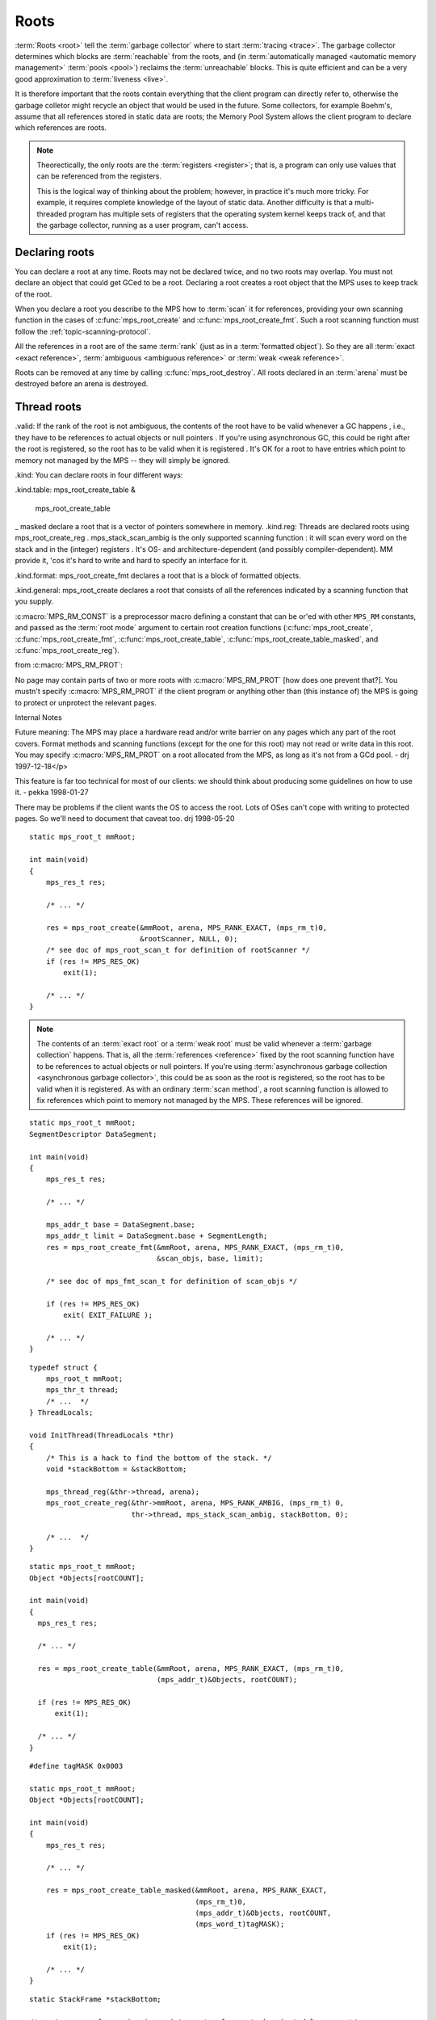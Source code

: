 .. _topic-root:

Roots
=====

.. Text based on:
     `<http://info.ravenbrook.com/project/mps/doc/2002-06-18/obsolete-mminfo/mmdoc/protocol/mps/root/index.html>`_.

:term:`Roots <root>` tell the :term:`garbage collector` where to start
:term:`tracing <trace>`. The garbage collector determines which blocks
are :term:`reachable` from the roots, and (in :term:`automatically
managed <automatic memory management>` :term:`pools <pool>`) reclaims
the :term:`unreachable` blocks. This is quite efficient and can be a
very good approximation to :term:`liveness <live>`.

It is therefore important that the roots contain everything that the
client program can directly refer to, otherwise the garbage colletor
might recycle an object that would be used in the future. Some
collectors, for example Boehm's, assume that all references stored in
static data are roots; the Memory Pool System allows the client
program to declare which references are roots.

.. note::

    Theorectically, the only roots are the :term:`registers
    <register>`; that is, a program can only use values that can be
    referenced from the registers.

    This is the logical way of thinking about the problem; however, in
    practice it's much more tricky. For example, it requires complete
    knowledge of the layout of static data. Another difficulty is that
    a multi-threaded program has multiple sets of registers that the
    operating system kernel keeps track of, and that the garbage
    collector, running as a user program, can't access.


Declaring roots
---------------

You can declare a root at any time. Roots may not be declared twice,
and no two roots may overlap. You must not declare an object that
could get GCed to be a root. Declaring a root creates a root object
that the MPS uses to keep track of the root.

When you declare a root you describe to the MPS how to :term:`scan` it
for references, providing your own scanning function in the cases of :c:func:`mps_root_create` and :c:func:`mps_root_create_fmt`. Such a root scanning function must follow the :ref:`topic-scanning-protocol`.

All the references in a root are of the same :term:`rank` (just as in
a :term:`formatted object`). So they are all :term:`exact <exact
reference>`, :term:`ambiguous <ambiguous reference>` or :term:`weak
<weak reference>`.

Roots can be removed at any time by calling
:c:func:`mps_root_destroy`. All roots declared in an :term:`arena`
must be destroyed before an arena is destroyed.


Thread roots
------------




.valid: If the rank of the root is not ambiguous, the contents of the root have to be valid whenever a GC happens , i.e., they have to be references to actual objects or null pointers . If you're using asynchronous GC, this could be right after the root is registered, so the root has to be valid when it is registered . It's OK for a root to have entries which point to memory not managed by the MPS -- they will simply be ignored.

.kind: You can declare roots in four different ways:

.kind.table: mps_root_create_table &

 mps_root_create_table
_ masked declare a root that is a vector of pointers somewhere in memory.
.kind.reg: Threads are declared roots using mps_root_create_reg . mps_stack_scan_ambig is the only supported scanning function : it will scan every word on the stack and in the (integer) registers . It's OS- and architecture-dependent (and possibly compiler-dependent). MM provide it, 'cos it's hard to write and hard to specify an interface for it.

.kind.format: mps_root_create_fmt declares a root that is a block of formatted objects.

.kind.general: mps_root_create declares a root that consists of all the references indicated by a scanning function that you supply.




:c:macro:`MPS_RM_CONST` is a preprocessor macro defining a constant that can be or'ed with other ``MPS_RM`` constants, and passed as the :term:`root mode` argument to certain root creation functions (:c:func:`mps_root_create`, :c:func:`mps_root_create_fmt`, :c:func:`mps_root_create_table`, :c:func:`mps_root_create_table_masked`, and :c:func:`mps_root_create_reg`).

from :c:macro:`MPS_RM_PROT`:

No page may contain parts of two or more roots with :c:macro:`MPS_RM_PROT` [how does one prevent
that?]. You mustn't specify :c:macro:`MPS_RM_PROT` if the client program or
anything other than (this instance of) the MPS is going to protect or
unprotect the relevant pages.


Internal Notes

Future meaning: The MPS may place a hardware read and/or write barrier on any pages which any part of the root covers. Format methods and scanning functions (except for the one for this root) may not read or write data in this root. You may specify :c:macro:`MPS_RM_PROT` on a root allocated from the MPS, as long as it's not from a GCd pool. - drj 1997-12-18</p>

This feature is far too technical for most of our clients: we should think about producing some guidelines on how to use it. - pekka 1998-01-27

There may be problems if the client wants the OS to access the root. Lots of OSes can't cope with writing to protected pages. So we'll need to document that caveat too. drj 1998-05-20

::

    static mps_root_t mmRoot;

    int main(void)
    {
        mps_res_t res;

        /* ... */

        res = mps_root_create(&mmRoot, arena, MPS_RANK_EXACT, (mps_rm_t)0,
                              &rootScanner, NULL, 0);
        /* see doc of mps_root_scan_t for definition of rootScanner */
        if (res != MPS_RES_OK)
            exit(1);

        /* ... */
    }




.. note::

    The contents of an :term:`exact root` or a :term:`weak root` must
    be valid whenever a :term:`garbage collection` happens. That is,
    all the :term:`references <reference>` fixed by the root scanning
    function have to be references to actual objects or null pointers.
    If you're using :term:`asynchronous garbage collection
    <asynchronous garbage collector>`, this could be as soon as the
    root is registered, so the root has to be valid when it is
    registered. As with an ordinary :term:`scan method`, a root
    scanning function is allowed to fix references which point to
    memory not managed by the MPS. These references will be ignored.

::

    static mps_root_t mmRoot;
    SegmentDescriptor DataSegment;

    int main(void)
    {
        mps_res_t res;

        /* ... */

        mps_addr_t base = DataSegment.base;
        mps_addr_t limit = DataSegment.base + SegmentLength;
        res = mps_root_create_fmt(&mmRoot, arena, MPS_RANK_EXACT, (mps_rm_t)0,
                                  &scan_objs, base, limit);

        /* see doc of mps_fmt_scan_t for definition of scan_objs */

        if (res != MPS_RES_OK)
            exit( EXIT_FAILURE );

        /* ... */
    }

::

    typedef struct {
        mps_root_t mmRoot;
        mps_thr_t thread;
        /* ...  */
    } ThreadLocals;

    void InitThread(ThreadLocals *thr)
    {
        /* This is a hack to find the bottom of the stack. */
        void *stackBottom = &stackBottom;

        mps_thread_reg(&thr->thread, arena);
        mps_root_create_reg(&thr->mmRoot, arena, MPS_RANK_AMBIG, (mps_rm_t) 0,
                            thr->thread, mps_stack_scan_ambig, stackBottom, 0);

        /* ...  */
    }

::

    static mps_root_t mmRoot;
    Object *Objects[rootCOUNT];

    int main(void)
    {
      mps_res_t res;

      /* ... */

      res = mps_root_create_table(&mmRoot, arena, MPS_RANK_EXACT, (mps_rm_t)0,
                                  (mps_addr_t)&Objects, rootCOUNT);

      if (res != MPS_RES_OK)
          exit(1);

      /* ... */
    }

::

    #define tagMASK 0x0003

    static mps_root_t mmRoot;
    Object *Objects[rootCOUNT];

    int main(void)
    {
        mps_res_t res;

        /* ... */

        res = mps_root_create_table_masked(&mmRoot, arena, MPS_RANK_EXACT,
                                           (mps_rm_t)0,
                                           (mps_addr_t)&Objects, rootCOUNT,
                                           (mps_word_t)tagMASK);
        if (res != MPS_RES_OK)
            exit(1);

        /* ... */
    }

::

    static StackFrame *stackBottom;

    /* root scanner for an imaginary interpreter for a stack-oriented language */
    static mps_res_t rootScanner(mps_ss_t ss, void * p, size_t s)
    {
        StackFrame *frame;
        size_t i;
        mps_res_t res;

        UNUSED(p);
        UNUSED(s);

        for(frame = stackBottom; frame != NULL; frame = frame->next) {
            for(i = frame->size; i > 0; --i) {
                res = mps_fix(ss, &frame->locals[i]);
                if (res != MPS_RES_OK) return res;
            }
        }

        return res;
    }


Ranks
-----

.. c:type:: mps_rank_t

    The type of :term:`ranks <rank>`. It is a :term:`transparent alias
    <transparent type>` for ``unsigned int``, provided for convenience
    and clarity.


.. c:function:: mps_rank_t mps_rank_ambig(void)

    Return the :term:`rank` of :term:`ambiguous roots <ambiguous
    root>`.


.. c:function:: mps_rank_t mps_rank_exact(void)

    Return the :term:`rank` of :term:`exact roots <exact root>`.


.. c:function:: mps_rank_t mps_rank_weak(void)

    Return the :term:`rank` of :term:`weak roots <weak root>`.


Root modes
----------

The root mode provide a way for the client to declare various facts
about a root that will allow the MPS to make optimizations. Roots that
are declared to be *constant* need not be re-scanned, and roots that
are declared to be *protectable* may have barriers placed on them,
allowing the MPS to detect whether they have changed.

.. note::

    The MPS does not currently perform either of these optimizations,
    so root modes have no effect. These features may be added in a
    future release.


.. c:type:: mps_rm_t

    The type of :term:`root modes <root mode>`.

    It should be the sum of some subset of :c:macro:`MPS_RM_CONST` and
    :c:macro:`MPS_RM_PROT`, or zero (meaning neither constant or
    protectable).


.. c:macro:: MPS_RM_CONST

    The :term:`root mode` for :term:`constant roots <constant root>`.
    This tells the MPS that the :term:`client program` will not change
    the :term:`root` after it is registered: that is, scanning the
    root will produce the same set of :term:`references <reference>`
    every time. Furthermore, for roots registered by
    :c:func:`mps_root_create_fmt` and :c:func:`mps_root_create_table`,
    the client program will not write to the root at all.


.. c:macro:: MPS_RM_PROT

    The :term:`root mode` for :term:`protectable roots <protectable
    root>`. This tells the MPS that it may place a :term:`write
    barrier` on any :term:`page` which any part of the :term:`root`
    covers. No :term:`format method` or :term:`scan method` (except
    for the one for this root) may write data in this root. They may
    read it.

    .. note::

        You must not specify ``MPS_RM_PROT`` on a root allocated by
        the MPS.

        No page may contain parts of two or more protectable roots.
        You mustn't specify ``MPS_RM_PROT`` if the :term:`client
        program` or anything other than (this instance of) the MPS is
        going to protect or unprotect the relevant pages.


Interface
---------

.. c:type:: mps_root_t

    The type of :term:`root` descriptions.

    The :term:`arena` uses root descriptions to find :term:`references
    <reference>` within the :term:`client program's <client program>`
    roots.


.. c:function:: mps_res_t mps_root_create(mps_root_t *root_o, mps_arena_t arena, mps_rank_t rank, mps_rm_t rm, mps_root_scan_t root_scan, void *p, size_t s)

    Register a :term:`root` that consists of the :term:`references
    <reference>` fixed by a scanning function.

    ``root_o`` points to a location that will hold the address of the
    new root description.

    ``arena`` is the arena.

    ``rank`` is the :term:`rank` of references in the root.

    ``rm`` is the :term:`root mode`.

    ``root_scan`` is the root scanning function. See
    :c:type:`mps_root_scan_t`.

    ``p`` and ``s`` are arguments that will be passed to ``root_scan`` each
    time it is called. This is intended to make it easy to pass, for
    example, an array and its size as parameters.

    Returns :c:macro:`MPS_RES_OK` if the root was registered
    successfully, :c:macro:`MPS_RES_MEMORY` if the new root
    description could not be allocated, or another :term:`result code`
    if there was another error.

    The registered root destription persists until it is destroyed by
    calling :c:func:`mps_root_destroy`.


.. c:type:: mps_res_t (*mps_root_scan_t)(mps_ss_t ss, void *p, size_t s)

    The type of root scanning functions for :c:func:`mps_root_create`.

    ``ss`` is the :term:`scan state`. It must be passed to
    :c:func:`MPS_SCAN_BEGIN` and :c:func:`MPS_SCAN_END` to delimit a
    sequence of fix operations, and to the functions
    :c:func:`MPS_FIX1` and :c:func:`MPS_FIX2` when fixing a
    :term:`reference`.

    ``p`` and ``s`` are the corresponding values that were passed to
    :c:func:`mps_root_create`.

    Returns a :term:`result code`. If a fix function returns a value
    other than :c:macro:`MPS_RES_OK`, the scan method must return that
    value, and may return without fixing any further references.
    Generally, itis better if it returns as soon as possible. If the
    scanning is completed successfully, the function should return
    :c:macro:`MPS_RES_OK`.


.. c:function:: mps_res_t mps_root_create_fmt(mps_root_t *root_o, mps_arena_t arena, mps_rank_t rank, mps_rm_t rm, mps_fmt_scan_t fmt_scan, mps_addr_t base, mps_addr_t limit)

    Register a :term:`root` that consists of the :term:`references
    <reference>` fixed by a scanning function in a block of
    :term:`formatted objects <formatted object>`.

    ``root_o`` points to a location that will hold the address of the
    new root description.

    ``arena`` is the arena.

    ``rank`` is the :term:`rank` of references in the root.

    ``rm`` is the :term:`root mode`.

    ``fmt_scan`` is a scanning function. See :c:type:`mps_fmt_scan_t`.

    ``base`` is the address of the base of the block of formatted
    objects.

    ``limit`` is the address just beyond the end of the block of
    formatted objects.

    Returns :c:macro:`MPS_RES_OK` if the root was registered
    successfully, :c:macro:`MPS_RES_MEMORY` if the new root
    description could not be allocated, or another :term:`result code`
    if there was another error.

    The registered root destription persists until it is destroyed by
    calling :c:func:`mps_root_destroy`.


.. c:function:: mps_res_t mps_root_create_reg(mps_root_t *root_o, mps_arena_t arena, mps_rank_t rank, mps_rm_t rm, mps_thr_t thr, mps_reg_scan_t reg_scan, void *p, size_t s)

    Register a :term:`root` that consists of the :term:`references
    <reference>` fixed in a :term:`thread's <thread>` stack by a
    scanning function.

    ``root_o`` points to a location that will hold the address of the
    new root description.

    ``arena`` is the arena.

    ``rank`` is the :term:`rank` of references in the root.

    ``rm`` is the :term:`root mode`.

    ``thr`` is the thread.

    ``reg_scan`` is a scanning function. See :c:type:`mps_reg_scan_t`.

    ``p`` and ``s`` are arguments that will be passed to ``reg_scan`` each
    time it is called. This is intended to make it easy to pass, for
    example, an array and its size as parameters.

    Returns :c:macro:`MPS_RES_OK` if the root was registered
    successfully, :c:macro:`MPS_RES_MEMORY` if the new root
    description could not be allocated, or another :term:`result code`
    if there was another error.

    The registered root destription persists until it is destroyed by
    calling :c:func:`mps_root_destroy`.

    .. note::

        It is not supported for :term:`client programs <client
        program>` to pass their own scanning functions to this
        function. The built-in MPS function
        :c:func:`mps_stack_scan_ambig` must be used.


.. c:type:: mps_res_t (*mps_reg_scan_t)(mps_ss_t ss, mps_thr_t thr, void *p, size_t s)

    The type of a root scanning function for roots created with
    :c:func:`mps_root_create_reg`.

    ``ss`` is the :term:`scan state`. It must be passed to
    :c:func:`MPS_SCAN_BEGIN` and :c:func:`MPS_SCAN_END` to delimit a
    sequence of fix operations, and to the functions
    :c:func:`MPS_FIX1` and :c:func:`MPS_FIX2` when fixing a
    :term:`reference`.

    ``thr`` is the :term:`thread`.

    ``p`` and ``s`` are the corresponding values that were passed to
    :c:func:`mps_root_create_reg`.

    Returns a :term:`result code`. If a fix function returns a value
    other than :c:macro:`MPS_RES_OK`, the scan method must return that
    value, and may return without fixing any further references.
    Generally, itis better if it returns as soon as possible. If the
    scanning is completed successfully, the function should return
    :c:macro:`MPS_RES_OK`.

    A root scan method is called whenever the MPS needs to scan the
    root. It must then indicate references within the root by calling
    :c:func:`MPS_FIX1` and :c:func:`MPS_FIX2`.

    .. seealso::

        :ref:`topic-scanning`.

    .. note::

        :term:`Client programs <client program>` are not expected to
        write scanning functions of this type. The built-in MPS
        function :c:func:`mps_stack_scan_ambig` must be used.


.. c:function:: mps_reg_scan_t mps_stack_scan_ambig

    A root scanning function for :term:`ambiguous <ambiguous
    reference>` scanning of :term:`threads <thread>`, suitable for
    passing to :c:func:`mps_root_create_reg`.

    It scans all integer registers and everything on the stack of the
    thread given, and can therefore only be used with :term:`ambiguous
    roots <ambiguous root>`. It only scans locations that are at, or
    higher on the stack (that is, more recently added), the stack
    bottom that was passed to :c:func:`mps_thread_reg`. References
    are assumed to be represented as machine words, and are required
    to be 4-byte-aligned; unaligned values are ignored.

    .. seealso::

        :ref:`topic-platform`, :ref:`topic-root`.

    .. note::

        The MPS provides this function because it's hard to write: it
        depends on the operating system, the architecture, and in some
        cases the compiler.


.. c:function:: mps_res_t mps_root_create_table(mps_root_t *root_o, mps_arena_t arena, mps_rank_t rank, mps_rm_t rm, mps_addr_t *base, size_t count)

    Register a :term:`root` that consists of a vector of
    :term:`references <reference>`.

    ``root_o`` points to a location that will hold the address of the
    new root description.

    ``arena`` is the arena.

    ``rank`` is the :term:`rank` of references in the root.

    ``rm`` is the :term:`root mode`.

    ``base`` points to a vector of references.

    ``count`` is the number of references in the vector.

    Returns :c:macro:`MPS_RES_OK` if the root was registered
    successfully, :c:macro:`MPS_RES_MEMORY` if the new root
    description could not be allocated, or another :term:`result code`
    if there was another error.

    The registered root description persists until it is destroyed by
    calling :c:func:`mps_root_destroy`.


.. c:function:: mps_res_t mps_root_create_table_masked(mps_root_t *root_o, mps_arena_t arena, mps_rank_t rank, mps_rm_t rm, mps_addr_t *base, size_t count, mps_word_t mask)

    Register a :term:`root` that consists of a vector of :term:`tagged
    references <tagged reference>`.

    ``root_o`` points to a location that will hold the address of the
    new root description.

    ``arena`` is the arena.

    ``rank`` is the :term:`rank` of references in the root.

    ``rm`` is the :term:`root mode`.

    ``base`` points to a vector of tagged references.

    ``count`` is the number of tagged references in the vector.

    ``mask`` is a :term:`bitmask` whose set bits specify the location of
    the :term:`tag`. References are assumed to have a tag of zero: any
    value in the vector with a non-zero tag is ignored.

    Returns :c:macro:`MPS_RES_OK` if the root was registered
    successfully, :c:macro:`MPS_RES_MEMORY` if the new root
    description could not be allocated, or another :term:`result code`
    if there was another error.

    The registered root destription persists until it is destroyed by
    calling :c:func:`mps_root_destroy`.


.. c:function:: void mps_root_destroy(mps_root_t root)

    Deregister a :term:`root` and destroy its description.

    ``root`` is the root.


Introspection
-------------

.. c:function:: void mps_arena_roots_walk(mps_arena_t arena, mps_roots_stepper_t f, void *p, size_t s)

    Visit references in registered :term:`roots <root>` in an
    :term:`arena`.

    ``arena`` is the arena whose roots you want to visit.

    ``f`` is a function that will be called for each reference to an
    object in an :term:`automatically <automatic memory management>`
    managed :term:`pool class` that was found in a registered root
    beloging to the arena. It takes four arguments: ``ref`` is the
    address of a reference to an object in the arena, ``root`` is the
    root in which ``ref`` was found, and ``p`` and ``s`` are the
    corresponding arguments that were passed to
    :c:func:`mps_arena_roots_walk`.

    ``p`` and ``s`` are arguments that will be passed to ``f`` each time it
    is called. This is intended to make it easy to pass, for example,
    an array and its size as parameters.

    This function may only be called when the arena is in the
    :term:`parked state`.

    .. seealso::

        :ref:`topic-arena`.

    .. note::

        If a root is :term:`ambiguous <ambiguous root>` then the
        reference might not be to the start of an object; the
        :term:`client program` should handle this case. There is no
        guarantee that the reference corresponds to the actual
        location that holds the pointer to the object (since this
        might be a register, for example), but the actual location
        will be passed if possible. This may aid analysis of roots via
        a debugger.


.. c:type:: void (*mps_roots_stepper_t)(mps_addr_t *ref, mps_root_t root, void *p, size_t s)

    The type of a :term:`root` :term:`stepper function`.

    A function of this type can be passed to
    :c:func:`mps_arena_roots_walk`, in which case it will be called
    for each reference into the :term:`arena` from a root registered
    with the arena. It receives four arguments:

    ``ref`` points to a reference in a root. The reference points to
    something in the arena. If the root is :term:`exact <exact
    reference>` then the reference points to the start of an allocated
    block, but if the root is :term:`ambiguous <ambiguous reference>`
    it might point to somewhere in the middle of an allocated block.

    ``root`` is the description of the root which contains ``ref``.

    ``p`` and ``s`` are the corresponding values that were passed to
    :c:func:`mps_arena_roots_walk`.


